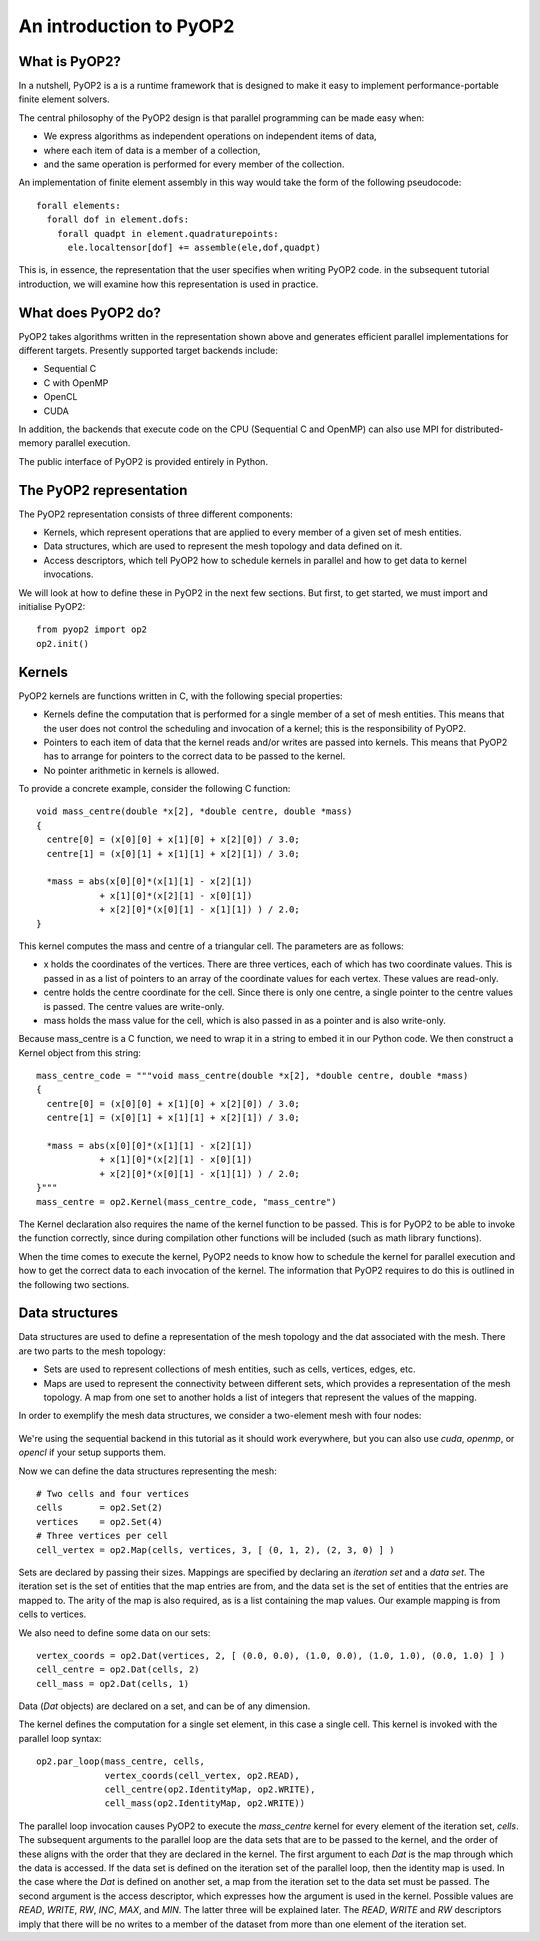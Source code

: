 An introduction to PyOP2
========================

What is PyOP2?
--------------

In a nutshell, PyOP2 is a is a runtime framework that is designed to make it
easy to implement performance-portable finite element solvers.

The central philosophy of the PyOP2 design is that parallel
programming can be made easy when:

* We express algorithms as independent operations on independent items of data,
* where each item of data is a member of a collection,
* and the same operation is performed for every member of the collection.

An implementation of finite element assembly in this way would take the form of
the following pseudocode::

  forall elements:
    forall dof in element.dofs:
      forall quadpt in element.quadraturepoints:
        ele.localtensor[dof] += assemble(ele,dof,quadpt)

This is, in essence, the representation that the user specifies when writing
PyOP2 code. in the subsequent tutorial introduction, we will examine how this
representation is used in practice.

What does PyOP2 do?
-------------------

PyOP2 takes algorithms written in the representation shown above and generates
efficient parallel implementations for different targets. Presently supported
target backends include:

* Sequential C
* C with OpenMP
* OpenCL
* CUDA

In addition, the backends that execute code on the CPU (Sequential C and
OpenMP) can also use MPI for distributed-memory parallel execution.

The public interface of PyOP2 is provided entirely in Python.

The PyOP2 representation
------------------------

The PyOP2 representation consists of three different components:

* Kernels, which represent operations that are applied to every member of a
  given set of mesh entities.
* Data structures, which are used to represent the mesh topology and data
  defined on it.
* Access descriptors, which tell PyOP2 how to schedule kernels in parallel and
  how to get data to kernel invocations.

We will look at how to define these in PyOP2 in the next few sections. But
first, to get started, we must import and initialise PyOP2: ::

  from pyop2 import op2
  op2.init()

Kernels
-------

PyOP2 kernels are functions written in C, with the following special properties:

* Kernels define the computation that is performed for a single member of a set
  of mesh entities. This means that the user does not control the scheduling and
  invocation of a kernel; this is the responsibility of PyOP2.
* Pointers to each item of data that the kernel reads and/or writes are passed
  into kernels. This means that PyOP2 has to arrange for pointers to the correct
  data to be passed to the kernel.
* No pointer arithmetic in kernels is allowed.

To provide a concrete example, consider the following C function: ::

  void mass_centre(double *x[2], *double centre, double *mass)
  {
    centre[0] = (x[0][0] + x[1][0] + x[2][0]) / 3.0;
    centre[1] = (x[0][1] + x[1][1] + x[2][1]) / 3.0;

    *mass = abs(x[0][0]*(x[1][1] - x[2][1])
              + x[1][0]*(x[2][1] - x[0][1])
              + x[2][0]*(x[0][1] - x[1][1]) ) / 2.0;
  }

This kernel computes the mass and centre of a triangular cell. The parameters
are as follows:

* x holds the coordinates of the vertices. There are three vertices, each of
  which has two coordinate values. This is passed in as a list of pointers to an
  array of the coordinate values for each vertex. These values are read-only.
* centre holds the centre coordinate for the cell. Since
  there is only one centre, a single pointer to the centre values is passed. The
  centre values are write-only.
* mass holds the mass value for the cell, which is also passed in as a pointer
  and is also write-only.

Because mass_centre is a C function, we need to wrap it in a string to embed it
in our Python code. We then construct a Kernel object from this string: ::

  mass_centre_code = """void mass_centre(double *x[2], *double centre, double *mass)
  {
    centre[0] = (x[0][0] + x[1][0] + x[2][0]) / 3.0;
    centre[1] = (x[0][1] + x[1][1] + x[2][1]) / 3.0;

    *mass = abs(x[0][0]*(x[1][1] - x[2][1])
              + x[1][0]*(x[2][1] - x[0][1])
              + x[2][0]*(x[0][1] - x[1][1]) ) / 2.0;
  }"""
  mass_centre = op2.Kernel(mass_centre_code, "mass_centre")

The Kernel declaration also requires the name of the kernel function to be
passed. This is for PyOP2 to be able to invoke the function correctly, since
during compilation other functions will be included (such as math library
functions).

When the time comes to execute the kernel, PyOP2 needs to know how
to schedule the kernel for parallel execution and how to get the correct data to
each invocation of the kernel. The information that PyOP2 requires to do this is
outlined in the following two sections.

Data structures
---------------

Data structures are used to define a representation of the mesh topology and the
dat associated with the mesh. There are two parts to the mesh topology:

* Sets are used to represent collections of mesh entities, such as cells,
  vertices, edges, etc.
* Maps are used to represent the connectivity between different sets, which
  provides a representation of the mesh topology. A map from one set to another
  holds a list of integers that represent the values of the mapping.

In order to exemplify the mesh data structures, we consider a two-element mesh
with four nodes:

  .. image:: images/mesh.png

We're using the sequential backend in this tutorial as it should work
everywhere, but you can also use `cuda`, `openmp`, or `opencl` if your setup
supports them.

Now we can define the data structures representing the mesh: ::

  # Two cells and four vertices
  cells       = op2.Set(2)
  vertices    = op2.Set(4)
  # Three vertices per cell
  cell_vertex = op2.Map(cells, vertices, 3, [ (0, 1, 2), (2, 3, 0) ] )

Sets are declared by passing their sizes. Mappings are specified by declaring an
`iteration set` and a `data set`. The iteration set is the set of entities that
the map entries are from, and the data set is the set of entities that the
entries are mapped to. The arity of the map is also required, as is a list
containing the map values. Our example mapping is from cells to vertices.

We also need to define some data on our sets: ::

  vertex_coords = op2.Dat(vertices, 2, [ (0.0, 0.0), (1.0, 0.0), (1.0, 1.0), (0.0, 1.0) ] )
  cell_centre = op2.Dat(cells, 2)
  cell_mass = op2.Dat(cells, 1)

Data (`Dat` objects) are declared on a set, and can be of any dimension.

The kernel defines the computation for a single set element, in this case a
single cell. This kernel is invoked with the parallel loop syntax: ::

  op2.par_loop(mass_centre, cells,
               vertex_coords(cell_vertex, op2.READ),
               cell_centre(op2.IdentityMap, op2.WRITE),
               cell_mass(op2.IdentityMap, op2.WRITE))

The parallel loop invocation causes PyOP2 to execute the `mass_centre` kernel for every
element of the iteration set, `cells`. The subsequent arguments to the parallel
loop are the data sets that are to be passed to the kernel, and the order of
these aligns with the order that they are declared in the kernel. The first
argument to each `Dat` is the map through which the data is accessed. If the
data set is defined on the iteration set of the parallel loop, then the
identity map is used. In the case where the `Dat` is defined on another set, a
map from the iteration set to the data set must be passed. The second argument
is the access descriptor, which expresses how the argument is used in the
kernel. Possible values are `READ`, `WRITE`, `RW`, `INC`, `MAX`, and `MIN`. The
latter three will be explained later. The `READ`, `WRITE` and `RW` descriptors imply
that there will be no writes to a member of the dataset from more than one
element of the iteration set.
